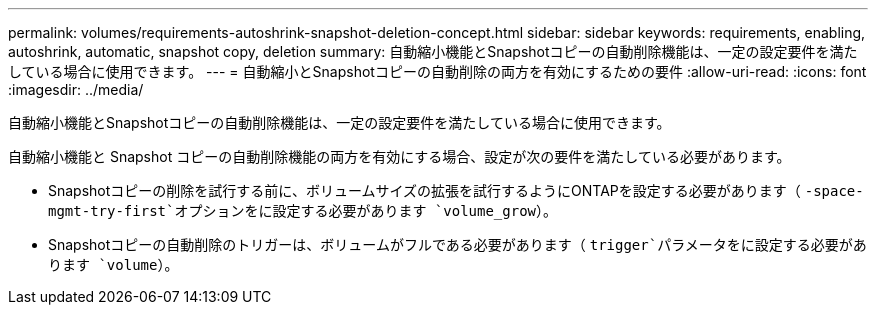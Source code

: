 ---
permalink: volumes/requirements-autoshrink-snapshot-deletion-concept.html 
sidebar: sidebar 
keywords: requirements, enabling, autoshrink, automatic, snapshot copy, deletion 
summary: 自動縮小機能とSnapshotコピーの自動削除機能は、一定の設定要件を満たしている場合に使用できます。 
---
= 自動縮小とSnapshotコピーの自動削除の両方を有効にするための要件
:allow-uri-read: 
:icons: font
:imagesdir: ../media/


[role="lead"]
自動縮小機能とSnapshotコピーの自動削除機能は、一定の設定要件を満たしている場合に使用できます。

自動縮小機能と Snapshot コピーの自動削除機能の両方を有効にする場合、設定が次の要件を満たしている必要があります。

* Snapshotコピーの削除を試行する前に、ボリュームサイズの拡張を試行するようにONTAPを設定する必要があります（ `-space-mgmt-try-first`オプションをに設定する必要があります `volume_grow`）。
* Snapshotコピーの自動削除のトリガーは、ボリュームがフルである必要があります（ `trigger`パラメータをに設定する必要があります `volume`）。

